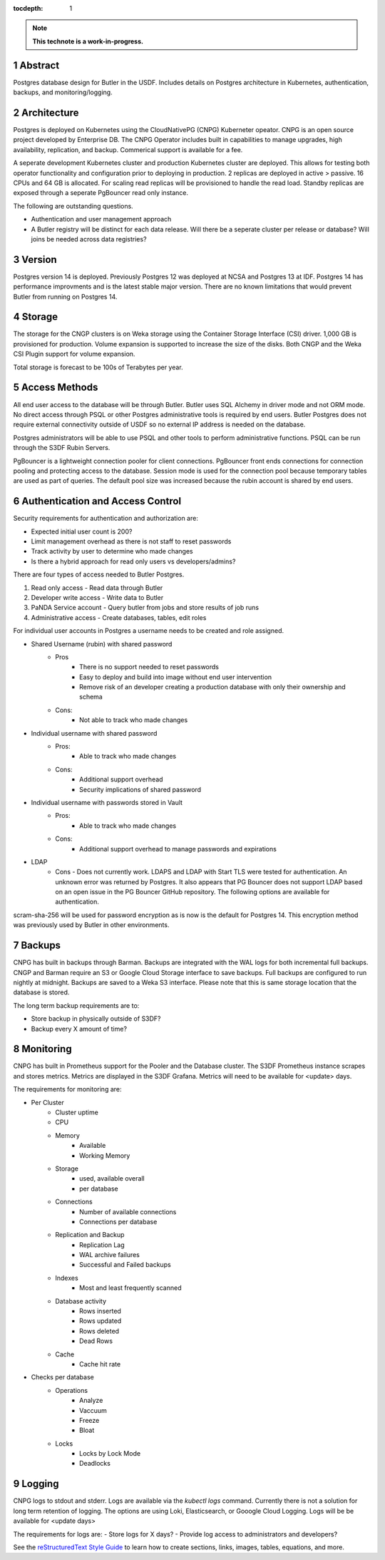 :tocdepth: 1

.. sectnum::

.. Metadata such as the title, authors, and description are set in metadata.yaml

.. TODO: Delete the note below before merging new content to the main branch.

.. note::

   **This technote is a work-in-progress.**

Abstract
========

Postgres database design for Butler in the USDF.  Includes details on Postgres architecture in Kubernetes, authentication, backups, and monitoring/logging. 


Architecture
============

Postgres is deployed on Kubernetes using the CloudNativePG (CNPG) Kuberneter opeator.  CNPG is an open source project developed by Enterprise DB.  The CNPG Operator includes built in capabilities to manage upgrades, high availability, replication, and backup.  Commerical support is available for a fee.

A seperate development Kubernetes cluster and production Kubernetes cluster are deployed.  This allows for testing both operator functionality and configuration prior to deploying in production.  2 replicas are deployed in active > passive.  16 CPUs and 64 GB is allocated.  For scaling read replicas will be provisioned to handle the read load.  Standby replicas are exposed through a seperate PgBouncer read only instance.

The following are outstanding questions.

- Authentication and user management approach

- A Butler registry will be distinct for each data release.  Will there be a seperate cluster per release or database?  Will joins be needed across data registries?

Version
=======

Postgres version 14 is deployed. Previously Postgres 12 was deployed at NCSA and Postgres 13 at IDF.  Postgres 14 has performance improvments and is the latest stable major version.  There are no known limitations that would prevent Butler from running on Postgres 14.

Storage
=======

The storage for the CNGP clusters is on Weka storage using the Container Storage Interface (CSI) driver.  1,000 GB is provisioned for production.  Volume expansion is supported to increase the size of the disks.  Both CNGP and the Weka CSI Plugin support for volume expansion.

Total storage is forecast to be 100s of Terabytes per year.

Access Methods
==============

All end user access to the database will be through Butler.  Butler uses SQL Alchemy in driver mode and not ORM mode.  No direct access through PSQL or other Postgres administrative tools is required by end users.  Butler Postgres does not require external connectivity outside of USDF so no external IP address is needed on the database.

Postgres administrators will be able to use PSQL and other tools to perform administrative functions.  PSQL can be run through the S3DF Rubin Servers.

PgBouncer is a lightweight connection pooler for client connections.  PgBouncer front ends connections for connection pooling and protecting access to the database.  Session mode is used for the connection pool because temporary tables are used as part of queries.  The default pool size was increased because the rubin account is shared by end users.


Authentication and Access Control
=================================

Security requirements for authentication and authorization are:

- Expected initial user count is 200?
- Limit management overhead as there is not staff to reset passwords
- Track activity by user to determine who made changes
- Is there a hybrid approach for read only users vs developers/admins?

There are four types of access needed to Butler Postgres.

#. Read only access - Read data through Butler
#. Developer write access - Write data to Butler
#. PaNDA Service account - Query butler from jobs and store results of job runs
#. Administrative access - Create databases, tables, edit roles

For individual user accounts in Postgres a username needs to be created and role assigned.  

- Shared Username (rubin) with shared password
   - Pros
      - There is no support needed to reset passwords
      - Easy to deploy and build into image without end user intervention
      - Remove risk of an developer creating a production database with only their ownership and schema
   - Cons:
      - Not able to track who made changes

- Individual username with shared password
   - Pros:
      - Able to track who made changes
   - Cons:
      - Additional support overhead
      - Security implications of shared password

- Individual username with passwords stored in Vault
   - Pros:
      - Able to track who made changes
   - Cons:
      - Additional support overhead to manage passwords and expirations

- LDAP
    - Cons
      - Does not currently work.  LDAPS and LDAP with Start TLS were tested for authentication. An unknown error was returned by Postgres.  It also appears that PG Bouncer does not support LDAP based on an open issue in the PG Bouncer GitHub repository.  The following options are available for authentication.

scram-sha-256 will be used for password encryption as is now is the default for Postgres 14.  This encryption method was previously used by Butler in other environments.


Backups
=======

CNPG has built in backups through Barman.  Backups are integrated with the WAL logs for both incremental full backups.  CNGP and Barman require an S3 or Google Cloud Storage interface to save backups. Full backups are configured to run nightly at midnight. Backups are saved to a Weka S3 interface.  Please note that this is same storage location that the database is stored.

The long term backup requirements are to:

- Store backup in physically outside of S3DF?
- Backup every X amount of time?


Monitoring
==========

CNPG has built in Prometheus support for the Pooler and the Database cluster.  The S3DF Prometheus instance scrapes and stores metrics.  Metrics are displayed in the S3DF Grafana.  Metrics will need to be available for <update> days.

The requirements for monitoring are:

- Per Cluster
   - Cluster uptime
   - CPU
   - Memory
      - Available
      - Working Memory
   - Storage
      - used, available overall
      - per database
   - Connections
      - Number of available connections
      - Connections per database
   - Replication and Backup
      - Replication Lag
      - WAL archive failures
      - Successful and Failed backups
   - Indexes
      - Most and least frequently scanned
   - Database activity
      - Rows inserted
      - Rows updated
      - Rows deleted
      - Dead Rows
   - Cache
      - Cache hit rate
- Checks per database
   - Operations
      - Analyze
      - Vaccuum
      - Freeze
      - Bloat
   - Locks
      - Locks by Lock Mode
      - Deadlocks

Logging
=======

CNPG logs to stdout and stderr.  Logs are available via the `kubectl logs` command.  Currently there is not a solution for long term retention of logging.  The options are using Loki, Elasticsearch, or Gooogle Cloud Logging.  Logs will be be available for <update days>

The requirements for logs are:
- Store logs for X days?
- Provide log access to administrators and developers?

See the `reStructuredText Style Guide <https://developer.lsst.io/restructuredtext/style.html>`__ to learn how to create sections, links, images, tables, equations, and more.

.. Make in-text citations with: :cite:`bibkey`.
.. Uncomment to use citations
.. .. rubric:: References
.. 
.. .. bibliography:: local.bib lsstbib/books.bib lsstbib/lsst.bib lsstbib/lsst-dm.bib lsstbib/refs.bib lsstbib/refs_ads.bib
..    :style: lsst_aa
